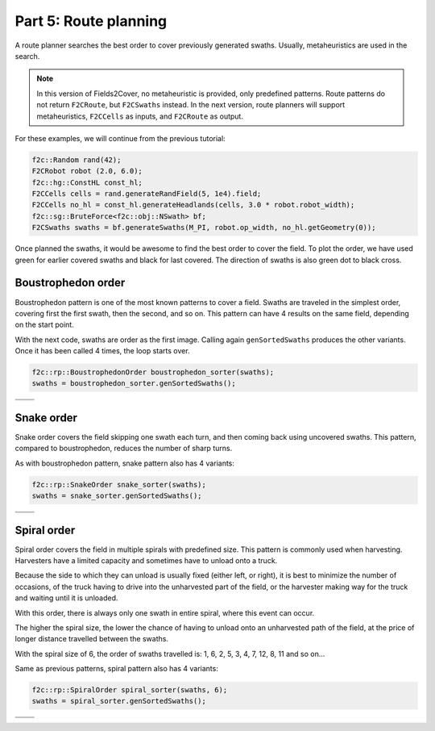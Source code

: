 Part 5: Route planning
=========================

.. |boustrophedon1| image:: ../../figures/Tutorial_5_1_Boustrophedon_1.png
    :scale: 60%
.. |boustrophedon2| image:: ../../figures/Tutorial_5_1_Boustrophedon_2.png
    :scale: 60%
.. |boustrophedon3| image:: ../../figures/Tutorial_5_1_Boustrophedon_3.png
    :scale: 60%
.. |boustrophedon4| image:: ../../figures/Tutorial_5_1_Boustrophedon_4.png
    :scale: 60%
.. |snake1| image:: ../../figures/Tutorial_5_2_Snake_1.png
    :scale: 60%
.. |snake2| image:: ../../figures/Tutorial_5_2_Snake_2.png
    :scale: 60%
.. |snake3| image:: ../../figures/Tutorial_5_2_Snake_3.png
    :scale: 60%
.. |snake4| image:: ../../figures/Tutorial_5_2_Snake_4.png
    :scale: 60%
.. |spiral1| image:: ../../figures/Tutorial_5_3_Spiral_1.png
    :scale: 60%
.. |spiral2| image:: ../../figures/Tutorial_5_3_Spiral_2.png
    :scale: 60%
.. |spiral3| image:: ../../figures/Tutorial_5_3_Spiral_3.png
    :scale: 60%
.. |spiral4| image:: ../../figures/Tutorial_5_3_Spiral_4.png
    :scale: 60%


A route planner searches the best order to cover previously generated swaths.
Usually, metaheuristics are used in the search. 

.. note::
  In this version of Fields2Cover, no metaheuristic is provided, only predefined patterns. 
  Route patterns do not return ``F2CRoute``, but ``F2CSwaths`` instead.
  In the next version, route planners will support metaheuristics, ``F2CCells`` as inputs, and ``F2CRoute`` as output.
  

For these examples, we will continue from the previous tutorial:

.. code-block:: cpp

  f2c::Random rand(42);
  F2CRobot robot (2.0, 6.0);
  f2c::hg::ConstHL const_hl;
  F2CCells cells = rand.generateRandField(5, 1e4).field;
  F2CCells no_hl = const_hl.generateHeadlands(cells, 3.0 * robot.robot_width);
  f2c::sg::BruteForce<f2c::obj::NSwath> bf;
  F2CSwaths swaths = bf.generateSwaths(M_PI, robot.op_width, no_hl.getGeometry(0));

Once planned the swaths, it would be awesome to find the best order to cover the field.
To plot the order, we have used green for earlier covered swaths and black for last covered.
The direction of swaths is also green dot to black cross.

.. image:: ../../figures/Tutorial_4_1_Brute_force_Angle.png


Boustrophedon order
-------------------------------

Boustrophedon pattern is one of the most known patterns to cover a field.
Swaths are traveled in the simplest order, covering first the first swath, then the second, and so on.
This pattern can have 4 results on the same field, depending on the start point.

With the next code, swaths are order as the first image.
Calling again ``genSortedSwaths`` produces the other variants.
Once it has been called 4 times, the loop starts over.

.. code-block:: cpp

   f2c::rp::BoustrophedonOrder boustrophedon_sorter(swaths);
   swaths = boustrophedon_sorter.genSortedSwaths();


+------------------+------------------+
| |boustrophedon1| | |boustrophedon2| |
+------------------+------------------+
| |boustrophedon3| | |boustrophedon4| |
+------------------+------------------+

Snake order
-------------------------------

Snake order covers the field skipping one swath each turn, and then coming back using uncovered swaths. This pattern, compared to boustrophedon, reduces the number of sharp turns.

As with boustrophedon pattern, snake pattern also has 4 variants:

.. code-block:: cpp

  f2c::rp::SnakeOrder snake_sorter(swaths);
  swaths = snake_sorter.genSortedSwaths();

+----------+----------+
| |snake1| | |snake2| |
+----------+----------+
| |snake3| | |snake4| |
+----------+----------+

Spiral order
-------------------------------

Spiral order covers the field in multiple spirals with predefined size.
This pattern is commonly used when harvesting.
Harvesters have a limited capacity and sometimes have to unload onto a truck.

Because the side to which they can unload is usually fixed (either left, or right), it is best to minimize the number of occasions,
of the truck having to drive into the unharvested part of the field, or the harvester making way for the truck and waiting until it is unloaded.

With this order, there is always only one swath in entire spiral, where this event can occur.

The higher the spiral size, the lower the chance of having to unload onto an unharvested path of the field,
at the price of longer distance travelled between the swaths.

With the spiral size of 6, the order of swaths travelled is:
1, 6, 2, 5, 3, 4, 7, 12, 8, 11 and so on...

Same as previous patterns, spiral pattern also has 4 variants:

.. code-block:: cpp

  f2c::rp::SpiralOrder spiral_sorter(swaths, 6);
  swaths = spiral_sorter.genSortedSwaths();

+-----------+-----------+
| |spiral1| | |spiral2| |
+-----------+-----------+
| |spiral3| | |spiral4| |
+-----------+-----------+

